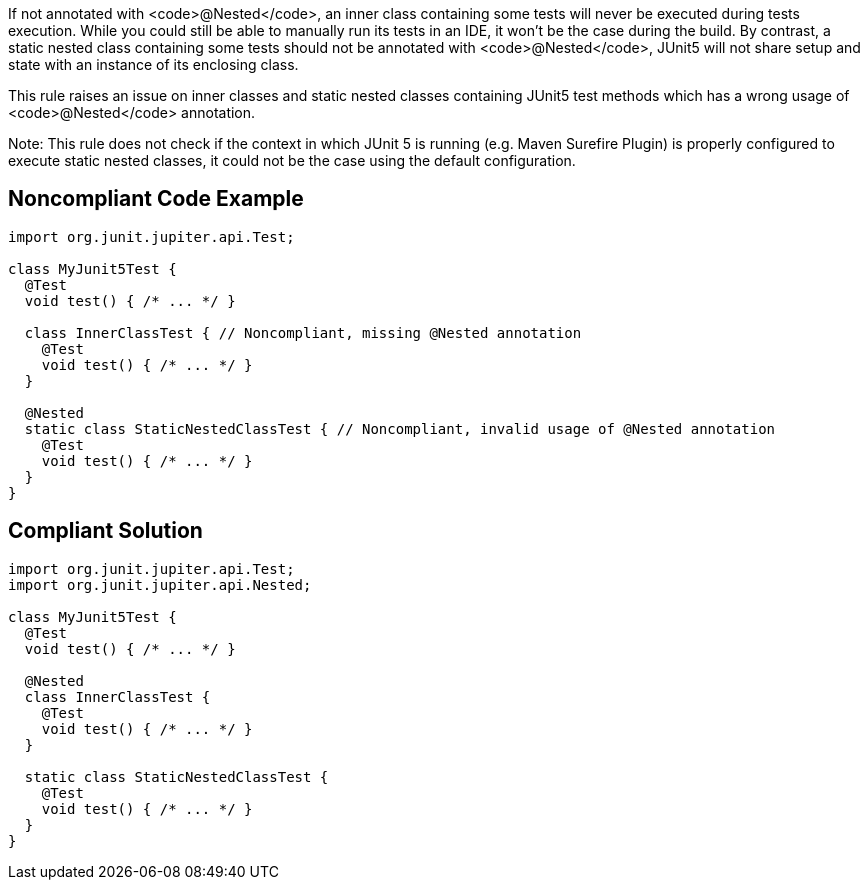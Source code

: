 If not annotated with <code>@Nested</code>, an inner class containing some tests will never be executed during tests execution. While you could still be able to manually run its tests in an IDE, it won’t be the case during the build. By contrast, a static nested class containing some tests should not be annotated with <code>@Nested</code>, JUnit5 will not share setup and state with an instance of its enclosing class.

This rule raises an issue on inner classes and static nested classes containing JUnit5 test methods which has a wrong usage of <code>@Nested</code> annotation.

Note: This rule does not check if the context in which JUnit 5 is running (e.g. Maven Surefire Plugin) is properly configured to execute static nested classes, it could not be the case using the default configuration.


== Noncompliant Code Example

----
import org.junit.jupiter.api.Test;

class MyJunit5Test {
  @Test
  void test() { /* ... */ }

  class InnerClassTest { // Noncompliant, missing @Nested annotation
    @Test
    void test() { /* ... */ }
  }

  @Nested
  static class StaticNestedClassTest { // Noncompliant, invalid usage of @Nested annotation
    @Test
    void test() { /* ... */ }
  }
}
----


== Compliant Solution

----
import org.junit.jupiter.api.Test;
import org.junit.jupiter.api.Nested;

class MyJunit5Test {
  @Test
  void test() { /* ... */ }

  @Nested
  class InnerClassTest {
    @Test
    void test() { /* ... */ }
  }

  static class StaticNestedClassTest {
    @Test
    void test() { /* ... */ }
  }
}
----


